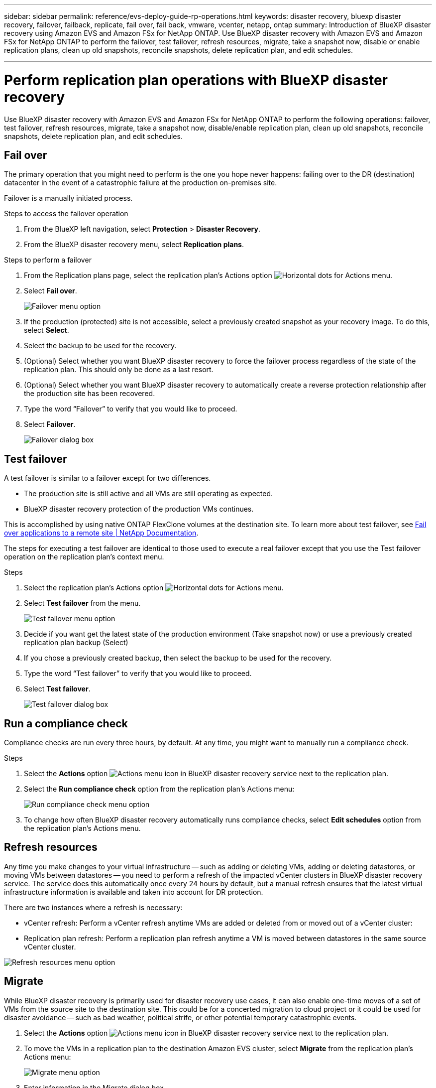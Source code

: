 ---
sidebar: sidebar
permalink: reference/evs-deploy-guide-rp-operations.html
keywords: disaster recovery, bluexp disaster recovery, failover, failback, replicate, fail over, fail back, vmware, vcenter, netapp, ontap
summary: Introduction of BlueXP disaster recovery using Amazon EVS and Amazon FSx for NetApp ONTAP. Use BlueXP disaster recovery with Amazon EVS and Amazon FSx for NetApp ONTAP to perform the failover, test failover, refresh resources, migrate, take a snapshot now, disable or enable replication plans, clean up old snapshots, reconcile snapshots, delete replication plan, and edit schedules.

---

= Perform replication plan operations with BlueXP disaster recovery

:hardbreaks:
:icons: font
:imagesdir: ../media/use/

[.lead]
Use BlueXP disaster recovery with Amazon EVS and Amazon FSx for NetApp ONTAP to perform the following operations: failover, test failover, refresh resources, migrate, take a snapshot now, disable/enable replication plan, clean up old snapshots, reconcile snapshots, delete replication plan, and edit schedules.

== Fail over

The primary operation that you might need to perform is the one you hope never happens: failing over to the DR (destination) datacenter in the event of a catastrophic failure at the production on-premises site.

Failover is a manually initiated process. 

.Steps to access the failover operation

. From the BlueXP left navigation, select *Protection* > *Disaster Recovery*.

. From the BlueXP disaster recovery menu, select *Replication plans*. 

.Steps to perform a failover

. From the Replication plans page, select the replication plan's Actions option image:icon-horizontal-dots.png[Horizontal dots for Actions menu].  

. Select *Fail over*.
+
image:evs-rp-menu-failover.png[Failover menu option]
 
. If the production (protected) site is not accessible, select a previously created snapshot as your recovery image. To do this, select *Select*.

. Select the backup to be used for the recovery.

. (Optional) Select whether you want BlueXP disaster recovery to force the failover process regardless of the state of the replication plan. This should only be done as a last resort. 

. (Optional) Select whether you want BlueXP disaster recovery to automatically create a reverse protection relationship after the production site has been recovered.

. Type the word “Failover” to verify that you would like to proceed.

. Select *Failover*.
+
image:evs-rp-failover-dialog.png[Failover dialog box]
 
== Test failover

A test failover is similar to a failover except for two differences.

* The production site is still active and all VMs are still operating as expected.

* BlueXP disaster recovery protection of the production VMs continues.

This is accomplished by using native ONTAP FlexClone volumes at the destination site. To learn more about test failover, see link:../use/failover.html[Fail over applications to a remote site | NetApp Documentation].

The steps for executing a test failover are identical to those used to execute a real failover except that you use the Test failover operation on the replication plan's context menu.

.Steps  
. Select the replication plan's Actions option image:icon-horizontal-dots.png[Horizontal dots for Actions menu].   

. Select *Test failover* from the menu.
+
image:evs-rp-menu-test-failover.png[Test failover menu option]

. Decide if you want get the latest state of the production environment (Take snapshot now) or use a previously created replication plan backup (Select)

. If you chose a previously created backup, then select the backup to be used for the recovery.

. Type the word “Test failover” to verify that you would like to proceed.

. Select *Test failover*.
+
image:evs-test-failover-dialog.png[Test failover dialog box]
 
== Run a compliance check

Compliance checks are run every three hours, by default. At any time, you might want to manually run a compliance check. 

.Steps 

. Select the *Actions* option  image:../use/icon-horizontal-dots.png[Actions menu icon in BlueXP disaster recovery service] next to the replication plan.

. Select the *Run compliance check* option from the replication plan's Actions menu: 
+
image:evs-rp-menu-compliance-check.png[Run compliance check menu option]
 
. To change how often BlueXP disaster recovery automatically runs compliance checks, select *Edit schedules* option from the replication plan's Actions menu.
 
== Refresh resources

Any time you make changes to your virtual infrastructure -- such as adding or deleting VMs, adding or deleting datastores, or moving VMs between datastores -- you need to perform a refresh of the impacted vCenter clusters in BlueXP disaster recovery service. The service does this automatically once every 24 hours by default, but a manual refresh ensures that the latest virtual infrastructure information is available and taken into account for DR protection. 

There are two instances where a refresh is necessary:

•	vCenter refresh: Perform a vCenter refresh anytime VMs are added or deleted from or moved out of a vCenter cluster:
 
•	Replication plan refresh: Perform a replication plan refresh anytime a VM is moved between datastores in the same source vCenter cluster.

image::evs-rp-menu-refresh-resources.png[Refresh resources menu option]

== Migrate

While BlueXP disaster recovery is primarily used for disaster recovery use cases, it can also enable one-time moves of a set of VMs from the source site to the destination site. This could be for a concerted migration to cloud project or it could be used for disaster avoidance -- such as bad weather, political strife, or other potential temporary catastrophic events. 

. Select the *Actions* option  image:../use/icon-horizontal-dots.png[Actions menu icon in BlueXP disaster recovery service] next to the replication plan.


. To move the VMs in a replication plan to the destination Amazon EVS cluster, select *Migrate* from the replication plan's Actions menu:
+
image::evs-rp-menu-migrate.png[Migrate menu option]

. Enter information in the Migrate dialog box. 


 
== Take a snapshot now

At any time, you can take an immediate snapshot of the replication plan. This snapshot is included in the BlueXP disaster recovery considerations set by the replication plan's snapshot retention count.

. Select the *Actions* option  image:../use/icon-horizontal-dots.png[Actions menu icon in BlueXP disaster recovery service] next to the replication plan.

. To take an immediate snapshot of the replication plan's resources, select  *Take snapshot now* on the replication plan's Actions menu:
+
image::evs-rp-menu-take-snapshot-now.png[Take snapshot now menu option]
 
== Disable or enable replication plan

You might need to temporarily stop the replication plan to perform some operation or maintenance that could impact the replication process. The service provides a method to stop and start replication. 


. To temporarily stop replication, select *Disable* on the replication plan's Actions menu. 

. To restart replication, select *Enable* on the replication plan's Actions menu.  
+
When the replication plan is active, the *Enable* command is grayed out. When the replication plan is disabled, the *Disable* command is grayed out.
+
image::evs-rp-menu-disable-enable.png[Disable/Enable menu option]
 
== Clean up old snapshots

You might want to clean up older snapshots that have been retained on the source and destination sites. This can happen if the replication plan's snapshot retention count is altered. 

. Select the *Actions* option  image:../use/icon-horizontal-dots.png[Actions menu icon in BlueXP disaster recovery service] next to the replication plan.

. To remove these older snapshots manually, select *Clean up old snapshots* from the replication plan's Actions menu.
+
image::evs-rp-menu-cleanup-old-snapshots.png[Clean up old snapshots menu option]
 
== Reconcile snapshots

Because the service orchestrates ONTAP volume snapshots, it is possible for an ONTAP storage administrator to directly delete snapshots using either ONTAP System Manager, the ONTAP CLI, or the ONTAP REST APIs without the service's knowledge. The service automatically deletes any snapshots on the source that are not on the destination cluster automatically every 24 hours. However, you can perform this on demand. This feature enables you to ensure that the snapshots are consistent across all sites. 

. Select the *Actions* option  image:../use/icon-horizontal-dots.png[Actions menu icon in BlueXP disaster recovery service] next to the replication plan.


. To delete snapshots from the source cluster that do not exist on the destination cluster, select *Reconcile snapshots*  from the replication plan's Actions menu.
+
image::evs-rp-menu-reconcile-snapshots.png[Reconcile snapshots menu option]
 
== Delete replication plan

If the replication plan is no longer needed, you can delete it. 

. Select the *Actions* option  image:../use/icon-horizontal-dots.png[Actions menu icon in BlueXP disaster recovery service] next to the replication plan.

. To delete the replication plan, select *Delete* from the replication plan's context menu.
+
image::evs-rp-menu-delete.png[Delete menu option]

== Edit schedules

Two operations are performed automatically on a regular schedule: test failovers and compliance checks. 

. Select the *Actions* option  image:../use/icon-horizontal-dots.png[Actions menu icon in BlueXP disaster recovery service] next to the replication plan.

. To change these schedules for either of these two operations, select *Edit schedules* for the replication plan.
+
image::evs-rp-menu-edit-schedules.png[Edit schedules menu option]

=== Change compliance check interval

By default, compliance checks are performed every three hours. You can change this to any interval between 30 minutes and 24 hours. 


To change this interval, change the Frequency field in the Edit schedules dialog box:

image::evs-rp-edit-compliance-check-schedule.png[Compliance check schedule]

=== Schedule automated test failovers

Test failovers are manually executed by default. You can schedule automatic test failovers, which helps ensure that your replication plans perform as expected. To learn more about the test failover process, see link:../use/failover.html[Test the failover process].

.Steps to schedule test failovers

. Select the *Actions* option  image:../use/icon-horizontal-dots.png[Actions menu icon in BlueXP disaster recovery service] next to the replication plan.
. Select *Run failover*. 

. Check the *Run test failovers on a schedule* checkbox.

. (Optional) Check the *Use on-demand-snapshot for scheduled test failover*.

. Select an interval type in the Repeat drop-down.

. Select when to perform the test failover

.. Weekly: select the Day of the Week
.. Monthly: select the Day of the month

. Choose the time of day to run the test failover

. Chose the start date.

. Decide if you want the service to automatically clean up the test environment and how long you would like the test environment to run before the clean up process starts.

. Select *Save*.
+
image::evs-rp-edit-schedule-test-failover.png[Edit schedule test failover]

